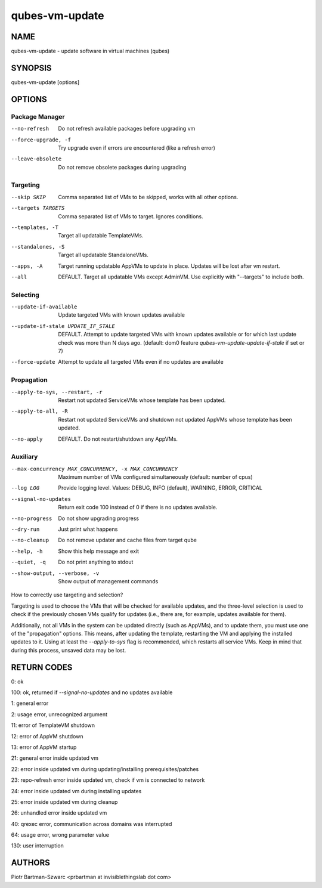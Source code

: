 ===============
qubes-vm-update
===============

NAME
====
qubes-vm-update - update software in virtual machines (qubes)

SYNOPSIS
========
| qubes-vm-update [options]

OPTIONS
=======

Package Manager
---------------
--no-refresh
    Do not refresh available packages before upgrading vm
--force-upgrade, -f
    Try upgrade even if errors are encountered (like a refresh error)
--leave-obsolete
    Do not remove obsolete packages during upgrading

Targeting
---------
--skip SKIP
    Comma separated list of VMs to be skipped, works with all other options.
--targets TARGETS
    Comma separated list of VMs to target. Ignores conditions.
--templates, -T
    Target all updatable TemplateVMs.
--standalones, -S
    Target all updatable StandaloneVMs.
--apps, -A
    Target running updatable AppVMs to update in place. Updates will be lost after vm restart.
--all
    DEFAULT. Target all updatable VMs except AdminVM. Use explicitly with "--targets" to include both.

Selecting
---------
--update-if-available
    Update targeted VMs with known updates available
--update-if-stale UPDATE_IF_STALE
    DEFAULT. Attempt to update targeted VMs with known updates available or for which last update check was more than N days ago. (default: dom0 feature `qubes-vm-update-update-if-stale` if set or 7)
--force-update
    Attempt to update all targeted VMs even if no updates are available

Propagation
-----------
--apply-to-sys, --restart, -r
    Restart not updated ServiceVMs whose template has been updated.
--apply-to-all, -R
    Restart not updated ServiceVMs and shutdown not updated AppVMs whose template has been updated.
--no-apply
    DEFAULT. Do not restart/shutdown any AppVMs.

Auxiliary
---------
--max-concurrency MAX_CONCURRENCY, -x MAX_CONCURRENCY
    Maximum number of VMs configured simultaneously (default: number of cpus)
--log LOG
    Provide logging level. Values: DEBUG, INFO (default), WARNING, ERROR, CRITICAL
--signal-no-updates
    Return exit code 100 instead of 0 if there is no updates available.

--no-progress
    Do not show upgrading progress
--dry-run
    Just print what happens
--no-cleanup
    Do not remove updater and cache files from target qube

--help, -h
    Show this help message and exit
--quiet, -q
    Do not print anything to stdout
--show-output, --verbose, -v
    Show output of management commands


How to correctly use targeting and selection?

Targeting is used to choose the VMs that will be checked for available updates, and the three-level selection is used to check if the previously chosen VMs qualify for updates (i.e., there are, for example, updates available for them).

Additionally, not all VMs in the system can be updated directly (such as AppVMs), and to update them, you must use one of the "propagation" options. This means, after updating the template, restarting the VM and applying the installed updates to it. Using at least the `--apply-to-sys` flag is recommended, which restarts all service VMs. Keep in mind that during this process, unsaved data may be lost.

RETURN CODES
============

0:   ok

100: ok, returned if `--signal-no-updates` and no updates available

1:   general error

2:   usage error, unrecognized argument

11:  error of TemplateVM shutdown

12:  error of AppVM shutdown

13:  error of AppVM startup

21:  general error inside updated vm

22:  error inside updated vm during updating/installing prerequisites/patches

23:  repo-refresh error inside updated vm, check if vm is connected to network

24:  error inside updated vm during installing updates

25:  error inside updated vm during cleanup

26:  unhandled error inside updated vm

40:  qrexec error, communication across domains was interrupted

64:  usage error, wrong parameter value

130: user interruption

AUTHORS
=======
| Piotr Bartman-Szwarc <prbartman at invisiblethingslab dot com>
